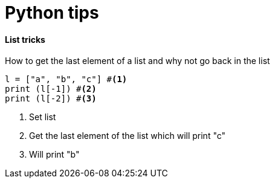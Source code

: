 = Python tips

==== List tricks

How to get the last element of a list and why not go back in the list

[source,python]
----
l = ["a", "b", "c"] #<1>
print (l[-1]) #<2>
print (l[-2]) #<3>
----
<1> Set list
<2> Get the last element of the list which will print "c"
<3> Will print "b" 